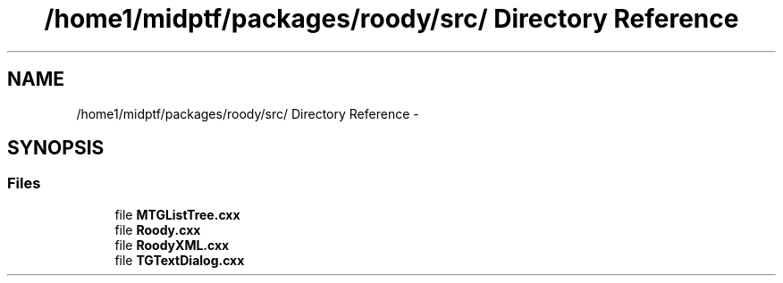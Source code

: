 .TH "/home1/midptf/packages/roody/src/ Directory Reference" 3 "27 Jul 2012" "Roody" \" -*- nroff -*-
.ad l
.nh
.SH NAME
/home1/midptf/packages/roody/src/ Directory Reference \- 
.SH SYNOPSIS
.br
.PP
.SS "Files"

.in +1c
.ti -1c
.RI "file \fBMTGListTree.cxx\fP"
.br
.ti -1c
.RI "file \fBRoody.cxx\fP"
.br
.ti -1c
.RI "file \fBRoodyXML.cxx\fP"
.br
.ti -1c
.RI "file \fBTGTextDialog.cxx\fP"
.br
.in -1c
